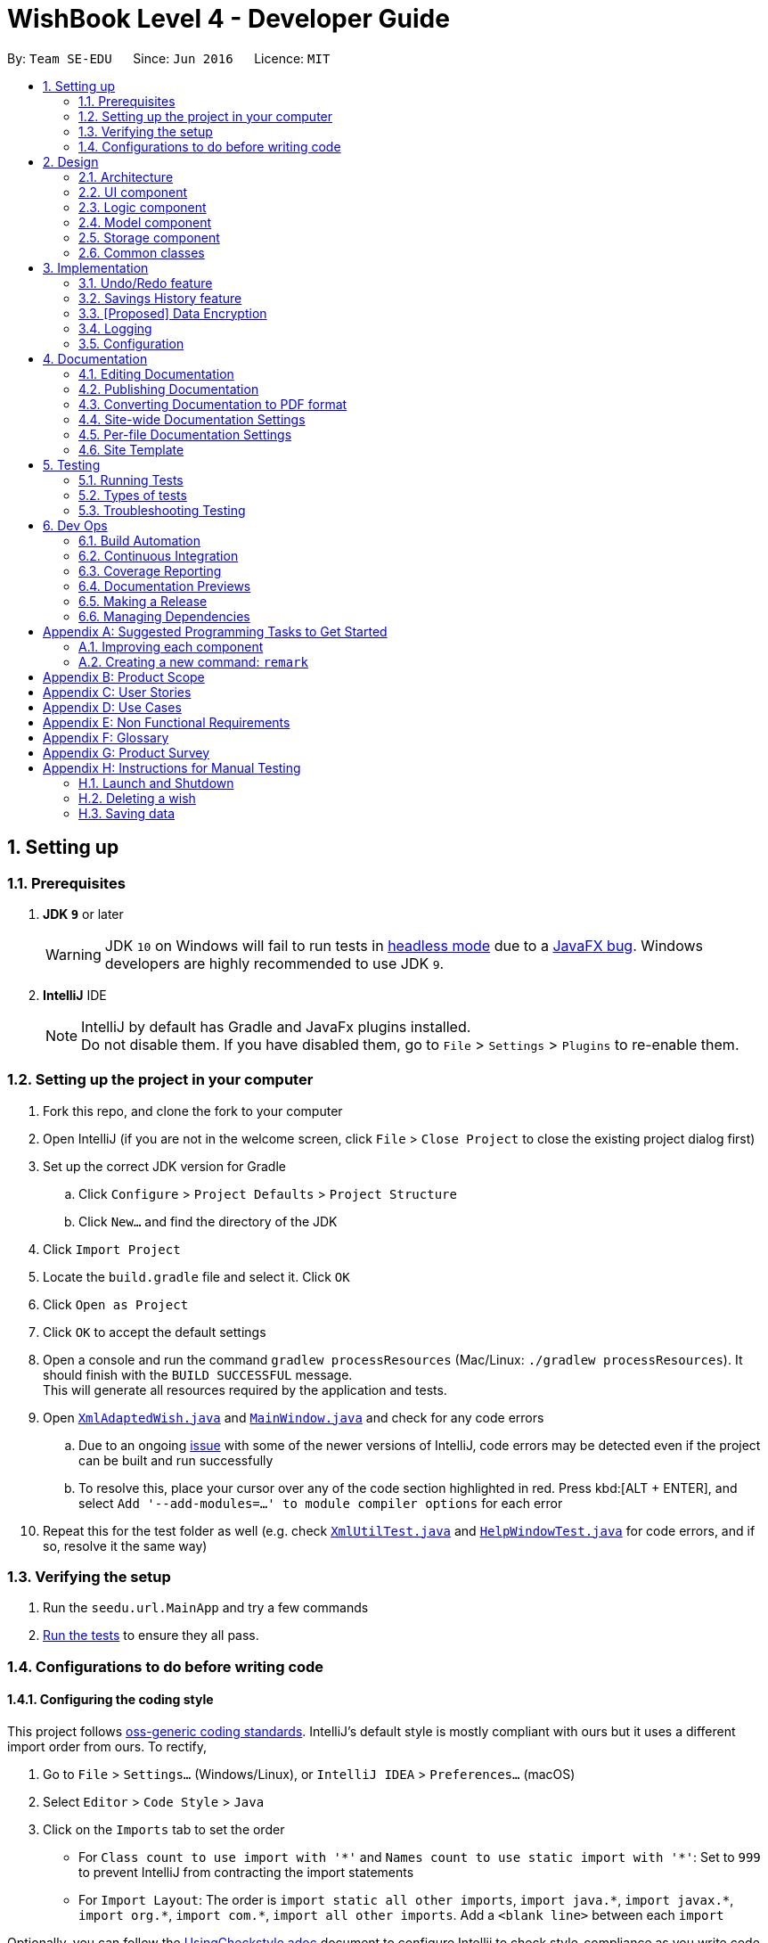 = WishBook Level 4 - Developer Guide
:site-section: DeveloperGuide
:toc:
:toc-title:
:toc-placement: preamble
:sectnums:
:imagesDir: images
:stylesDir: stylesheets
:xrefstyle: full
ifdef::env-github[]
:tip-caption: :bulb:
:note-caption: :information_source:
:warning-caption: :warning:
:experimental:
endif::[]
:repoURL: https://github.com/CS2103-AY1819S1-T16-1/main

By: `Team SE-EDU`      Since: `Jun 2016`      Licence: `MIT`

== Setting up

=== Prerequisites

. *JDK `9`* or later
+
[WARNING]
JDK `10` on Windows will fail to run tests in <<UsingGradle#Running-Tests, headless mode>> due to a https://github.com/javafxports/openjdk-jfx/issues/66[JavaFX bug].
Windows developers are highly recommended to use JDK `9`.

. *IntelliJ* IDE
+
[NOTE]
IntelliJ by default has Gradle and JavaFx plugins installed. +
Do not disable them. If you have disabled them, go to `File` > `Settings` > `Plugins` to re-enable them.


=== Setting up the project in your computer

. Fork this repo, and clone the fork to your computer
. Open IntelliJ (if you are not in the welcome screen, click `File` > `Close Project` to close the existing project dialog first)
. Set up the correct JDK version for Gradle
.. Click `Configure` > `Project Defaults` > `Project Structure`
.. Click `New...` and find the directory of the JDK
. Click `Import Project`
. Locate the `build.gradle` file and select it. Click `OK`
. Click `Open as Project`
. Click `OK` to accept the default settings
. Open a console and run the command `gradlew processResources` (Mac/Linux: `./gradlew processResources`). It should finish with the `BUILD SUCCESSFUL` message. +
This will generate all resources required by the application and tests.
. Open link:{repoURL}/src/main/java/seedu/url/storage/XmlAdaptedWish.java[`XmlAdaptedWish.java`] and link:{repoURL}/src/main/java/seedu/url/ui/MainWindow.java[`MainWindow.java`] and check for any code errors
.. Due to an ongoing https://youtrack.jetbrains.com/issue/IDEA-189060[issue] with some of the newer versions of IntelliJ, code errors may be detected even if the project can be built and run successfully
.. To resolve this, place your cursor over any of the code section highlighted in red. Press kbd:[ALT + ENTER], and select `Add '--add-modules=...' to module compiler options` for each error
. Repeat this for the test folder as well (e.g. check link:{repoURL}/src/test/java/seedu/url/commons/util/XmlUtilTest.java[`XmlUtilTest.java`] and link:{repoURL}/src/test/java/seedu/url/ui/HelpWindowTest.java[`HelpWindowTest.java`] for code errors, and if so, resolve it the same way)

=== Verifying the setup

. Run the `seedu.url.MainApp` and try a few commands
. <<Testing,Run the tests>> to ensure they all pass.

=== Configurations to do before writing code

==== Configuring the coding style

This project follows https://github.com/oss-generic/process/blob/master/docs/CodingStandards.adoc[oss-generic coding standards]. IntelliJ's default style is mostly compliant with ours but it uses a different import order from ours. To rectify,

. Go to `File` > `Settings...` (Windows/Linux), or `IntelliJ IDEA` > `Preferences...` (macOS)
. Select `Editor` > `Code Style` > `Java`
. Click on the `Imports` tab to set the order

* For `Class count to use import with '\*'` and `Names count to use static import with '*'`: Set to `999` to prevent IntelliJ from contracting the import statements
* For `Import Layout`: The order is `import static all other imports`, `import java.\*`, `import javax.*`, `import org.\*`, `import com.*`, `import all other imports`. Add a `<blank line>` between each `import`

Optionally, you can follow the <<UsingCheckstyle#, UsingCheckstyle.adoc>> document to configure Intellij to check style-compliance as you write code.

==== Updating documentation to match your fork

After forking the repo, the documentation will still have the SE-EDU branding and refer to the `CS2103-AY1819S1-T16-1/main` repo.

If you plan to develop this fork as a separate product (i.e. instead of contributing to `CS2103-AY1819S1-T16-1/main`), you should do the following:

. Configure the <<Docs-SiteWideDocSettings, site-wide documentation settings>> in link:{repoURL}/build.gradle[`build.gradle`], such as the `site-name`, to suit your own project.

. Replace the URL in the attribute `repoURL` in link:{repoURL}/docs/DeveloperGuide.adoc[`DeveloperGuide.adoc`] and link:{repoURL}/docs/UserGuide.adoc[`UserGuide.adoc`] with the URL of your fork.

==== Setting up CI

Set up Travis to perform Continuous Integration (CI) for your fork. See <<UsingTravis#, UsingTravis.adoc>> to learn how to set it up.

After setting up Travis, you can optionally set up coverage reporting for your team fork (see <<UsingCoveralls#, UsingCoveralls.adoc>>).

[NOTE]
Coverage reporting could be useful for a team repository that hosts the final version but it is not that useful for your personal fork.

Optionally, you can set up AppVeyor as a second CI (see <<UsingAppVeyor#, UsingAppVeyor.adoc>>).

[NOTE]
Having both Travis and AppVeyor ensures your App works on both Unix-based platforms and Windows-based platforms (Travis is Unix-based and AppVeyor is Windows-based)

==== Getting started with coding

When you are ready to start coding,

1. Get some sense of the overall design by reading <<Design-Architecture>>.
2. Take a look at <<GetStartedProgramming>>.

== Design

[[Design-Architecture]]
=== Architecture

.Architecture Diagram
image::Architecture.png[width="600"]

The *_Architecture Diagram_* given above explains the high-level design of the App. Given below is a quick overview of each component.

[TIP]
The `.pptx` files used to create diagrams in this document can be found in the link:{repoURL}/docs/diagrams/[diagrams] folder. To update a diagram, modify the diagram in the pptx file, select the objects of the diagram, and choose `Save as picture`.

`Main` has only one class called link:{repoURL}/src/main/java/seedu/url/MainApp.java[`MainApp`]. It is responsible for,

* At app launch: Initializes the components in the correct sequence, and connects them up with each other.
* At shut down: Shuts down the components and invokes cleanup method where necessary.

<<Design-Commons,*`Commons`*>> represents a collection of classes used by multiple other components. Two of those classes play important roles at the architecture level.

* `EventsCenter` : This class (written using https://github.com/google/guava/wiki/EventBusExplained[Google's Event Bus library]) is used by components to communicate with other components using events (i.e. a form of _Event Driven_ design)
* `LogsCenter` : Used by many classes to write log messages to the App's log file.

The rest of the App consists of four components.

* <<Design-Ui,*`UI`*>>: The UI of the App.
* <<Design-Logic,*`Logic`*>>: The command executor.
* <<Design-Model,*`Model`*>>: Holds the data of the App in-memory.
* <<Design-Storage,*`Storage`*>>: Reads data from, and writes data to, the hard disk.

Each of the four components

* Defines its _API_ in an `interface` with the same name as the Component.
* Exposes its functionality using a `{Component Name}Manager` class.

For example, the `Logic` component (see the class diagram given below) defines it's API in the `Logic.java` interface and exposes its functionality using the `LogicManager.java` class.

.Class Diagram of the Logic Component
image::LogicClassDiagram.png[width="800"]

[discrete]
==== Events-Driven nature of the design

The _Sequence Diagram_ below shows how the components interact for the scenario where the user issues the command `delete 1`.

.Component interactions for `delete 1` command (part 1)
image::SDforDeletePerson.png[width="800"]

[NOTE]
Note how the `Model` simply raises a `WishBookChangedEvent` when the Wish Book data are changed, instead of asking the `Storage` to save the updates to the hard disk.

The diagram below shows how the `EventsCenter` reacts to that event, which eventually results in the updates being saved to the hard disk and the status bar of the UI being updated to reflect the 'Last Updated' time.

.Component interactions for `delete 1` command (part 2)
image::SDforDeletePersonEventHandling.png[width="800"]

[NOTE]
Note how the event is propagated through the `EventsCenter` to the `Storage` and `UI` without `Model` having to be coupled to either of them. This is an example of how this Event Driven approach helps us reduce direct coupling between components.

The sections below give more details of each component.

[[Design-Ui]]
=== UI component

.Structure of the UI Component
image::UiClassDiagram.png[width="800"]

*API* : link:{repoURL}/src/main/java/seedu/url/ui/Ui.java[`Ui.java`]

The UI consists of a `MainWindow` that is made up of parts e.g.`CommandBox`, `ResultDisplay`, `WishListPanel`, `StatusBarFooter`, `BrowserPanel` etc. All these, including the `MainWindow`, inherit from the abstract `UiPart` class.

The `UI` component uses JavaFx UI framework. The layout of these UI parts are defined in matching `.fxml` files that are in the `src/main/resources/view` folder. For example, the layout of the link:{repoURL}/src/main/java/seedu/url/ui/MainWindow.java[`MainWindow`] is specified in link:{repoURL}/src/main/resources/view/MainWindow.fxml[`MainWindow.fxml`]

The `UI` component,

* Executes user commands using the `Logic` component.
* Binds itself to some data in the `Model` so that the UI can auto-update when data in the `Model` change.
* Responds to events raised from various parts of the App and updates the UI accordingly.

[[Design-Logic]]
=== Logic component

[[fig-LogicClassDiagram]]
.Structure of the Logic Component
image::LogicClassDiagram.png[width="800"]

*API* :
link:{repoURL}/src/main/java/seedu/url/logic/Logic.java[`Logic.java`]

.  `Logic` uses the `WishBookParser` class to parse the user command.
.  This results in a `Command` object which is executed by the `LogicManager`.
.  The command execution can affect the `Model` (e.g. adding a wish) and/or raise events.
.  The result of the command execution is encapsulated as a `CommandResult` object which is passed back to the `Ui`.

Given below is the Sequence Diagram for interactions within the `Logic` component for the `execute("delete 1")` API call.

.Interactions Inside the Logic Component for the `delete 1` Command
image::DeletePersonSdForLogic.png[width="800"]

[[Design-Model]]
=== Model component

.Structure of the Model Component
image::ModelClassDiagram.png[width="800"]

*API* : link:{repoURL}/src/main/java/seedu/url/model/Model.java[`Model.java`]

The `Model`,

* stores a `UserPref` object that represents the user's preferences.
* stores the Wish Book data.
* exposes an unmodifiable `ObservableList<Wish>` that can be 'observed' e.g. the UI can be bound to this list so that the UI automatically updates when the data in the list change.
* does not depend on any of the other three components.

[NOTE]
As a more OOP model, we can store a `Tag` list in `Wish Book`, which `Wish` can reference. This would allow `Wish Book` to only require one `Tag` object per unique `Tag`, instead of each `Wish` needing their own `Tag` object. An example of how such a model may look like is given below. +
 +
image:ModelClassBetterOopDiagram.png[width="800"]

[[Design-Storage]]
=== Storage component

.Structure of the Storage Component
image::StorageClassDiagram.png[width="800"]

*API* : link:{repoURL}/src/main/java/seedu/url/storage/Storage.java[`Storage.java`]

The `Storage` component,

* can save `UserPref` objects in json format and read it back.
* can save the Wish Book data in xml format and read it back.
* can save the Wish Transaction data in xml format and read it back.

[[Design-Commons]]
=== Common classes

Classes used by multiple components are in the `seedu.wishbook.commons` package.

== Implementation

This section describes some noteworthy details on how certain features are implemented.

// tag::undoredo[]
=== Undo/Redo feature
==== Current Implementation

The undo/redo mechanism is facilitated by `VersionedWishBook`.
It extends `WishBook` with an undo/redo history, stored internally as an `wishBookStateList` and `currentStatePointer`.
Additionally, it implements `VersionedModel` and so contains the implementations of the following operations:

* `VersionedWishBook#commit()` -- Saves the current wish book state in its history.
* `VersionedWishBook#undo()` -- Restores the previous wish book state from its history.
* `VersionedWishBook#redo()` -- Restores a previously undone wish book state from its history.

These operations are exposed in the `Model` interface as `Model#commitWishBook()`, `Model#undoWishBook()` and `Model#redoWishBook()` respectively.

Given below is an example usage scenario and how the undo/redo mechanism behaves at each step.

Step 1. The user launches the application for the first time. The `VersionedWishBook` will be initialized with the initial url book state, and the `currentStatePointer` pointing to that single url book state.

image::UndoRedoStartingStateListDiagram.png[width="800"]

Step 2. The user executes `delete 5` command to delete the 5th wish in the url book. The `delete` command calls `Model#commitWishBook()`, causing the modified state of the url book after the `delete 5` command executes to be saved in the `wishBookStateList`, and the `currentStatePointer` is shifted to the newly inserted url book state.

image::UndoRedoNewCommand1StateListDiagram.png[width="800"]

Step 3. The user executes `add n/David ...` to add a new wish. The `add` command also calls `Model#commitWishBook()`, causing another modified wish book state to be saved into the `wishBookStateList`.

image::UndoRedoNewCommand2StateListDiagram.png[width="800"]

[NOTE]
If a command fails its execution, it will not call `Model#commitWishBook()`, so the url book state will not be saved into the `wishBookStateList`.

Step 4. The user now decides that adding the wish was a mistake, and decides to undo that action by executing the `undo` command. The `undo` command will call `Model#undoWishBook()`, which will shift the `currentStatePointer` once to the left, pointing it to the previous url book state, and restores the url book to that state.

image::UndoRedoExecuteUndoStateListDiagram.png[width="800"]

[NOTE]
If the `currentStatePointer` is at index 0, pointing to the initial url book state, then there are no previous url book states to restore. The `undo` command uses `Model#canUndoWishBook()` to check if this is the case. If so, it will return an error to the user rather than attempting to perform the undo.

The following sequence diagram shows how the undo operation works:

image::UndoRedoSequenceDiagram.png[width="800"]

The `redo` command does the opposite -- it calls `Model#redoWishBook()`, which shifts the `currentStatePointer` once to the right, pointing to the previously undone state, and restores the url book to that state.

[NOTE]
If the `currentStatePointer` is at index `wishBookStateList.size() - 1`, pointing to the latest url book state, then there are no undone url book states to restore. The `redo` command uses `Model#canRedoWishBook()` to check if this is the case. If so, it will return an error to the user rather than attempting to perform the redo.

Step 5. The user then decides to execute the command `list`. Commands that do not modify the url book, such as `list`, will usually not call `Model#commitWishBook()`, `Model#undoWishBook()` or `Model#redoWishBook()`. Thus, the `wishBookStateList` remains unchanged.

image::UndoRedoNewCommand3StateListDiagram.png[width="800"]

Step 6. The user executes `clear`, which calls `Model#commitWishBook()`. Since the `currentStatePointer` is not pointing at the end of the `wishBookStateList`, all url book states after the `currentStatePointer` will be purged. We designed it this way because it no longer makes sense to redo the `add n/David ...` command. This is the behavior that most modern desktop applications follow.

image::UndoRedoNewCommand4StateListDiagram.png[width="800"]

The following activity diagram summarizes what happens when a user executes a new command:

image::UndoRedoActivityDiagram.png[width="650"]

==== Design Considerations

===== Aspect: How undo & redo executes

* **Alternative 1 (current choice):** Saves the entire url book.
** Pros: Easy to implement.
** Cons: May have performance issues in terms of memory usage.
* **Alternative 2:** Individual command knows how to undo/redo by itself.
** Pros: Will use less memory (e.g. for `delete`, just save the wish being deleted).
** Cons: We must ensure that the implementation of each individual command are correct.

===== Aspect: Data structure to support the undo/redo commands

* **Alternative 1 (current choice):** Use a list to store the history of url book states.
** Pros: Easy for new Computer Science student undergraduates to understand, who are likely to be the new incoming developers of our project.
** Cons: Logic is duplicated twice. For example, when a new command is executed, we must remember to update both `HistoryManager` and `VersionedWishBook`.
* **Alternative 2:** Use `HistoryManager` for undo/redo
** Pros: We do not need to maintain a separate list, and just reuse what is already in the codebase.
** Cons: Requires dealing with commands that have already been undone: We must remember to skip these commands. Violates Single Responsibility Principle and Separation of Concerns as `HistoryManager` now needs to do two different things.
// end::undoredo[]

// tag::savingshistory[]
=== Savings History feature 
==== Capturing the state of `WishTransaction`

The current state of the savings history of the `WishBook` is captured by `VersionedWishTransaction`. 
`VersionedWishTransaction` extends `WishTransaction` and has an undo/redo history, similar to the implementation of the Undo/Redo feature, and is stored internally as a `wishStateList` and `currentStatePointer`. Additionally, it implements `VersionedModel` and so contains the implementation of the following operations:

* `VersionedWishTransaction#commit()` -- Saves the current wish transaction state in its history.
* `VersionedWishTransaction#undo()` -- Restores the previous wish transaction state from its history.
* `VersionedWishTransaction#redo()` -- Restores a previously undone wish transaction state from its history.

These operations are exposed in the `Model` interface as `Model#commitWishBook()`, `Model#undoWishBook()` and `Model#redoWishBook()` respectively.

==== Capturing the state of each `Wish`

`WishTransaction` keeps track of the state of all wishes in `WishBook` via a `wishMap` which maps the unique ID of a `Wish` to a list of `Wish` states. `WishTransaction` implements `ActionCommandListener` such that any state changing command performed to a `Wish` or the `WishBook` such as `AddCommand()`, `EditCommand()`, `SaveCommand()`, etc will result in the `WishMap` being updated accordingly in `WishTransaction`. 

==== Persistent storage

`VersionedWishTransaction`, `WishTransaction` can be easily converted to and from xml using  `XmlWishTransactions`. `XmlWishTransactions` is saved as an xml file when the user explicitly closes the window, thereby invoking `MainApp#stop()` which saves the current state of `VersionedWishTransaction` in the `wishStateList` to hard disk.

Given below is an example usage scenario and how the savings history mechanism behaves at each step.

Step 1. The user launches the application. The default file path storing the previous state of the `WishTransaction` will be retrieved, unless otherwise specified by the user, and the contents from the xml file will be parsed and converted into a `WishTransaction` object via the `XmlWishTransactions` object. If the file at the specified location is behind the current state of the `WishBook`, content of the `WishTransaction` will be overwritten by the `WishBook`.

[NOTE]
The `wishStateList` starts off with the initial state of the `WishTransaction` as the first item in the list.

Step 2. The user executes `add n/iPhone ...` to add a new wish. The `add` command calls `Model#commitWishBook()`, causing the current state of the modified wish transaction state to be saved into `wishStateList`. As this is a command that changes the state of the `WishBook`, `Model#addWish()` will call `VersionedWishTransaction#addWish()` to add a new wish to the `WishMap`. 

[NOTE]
* If a command fails its execution, it will not call `Model#commitWishBook()`, so the wish transaction state will not be saved into the `wishStateList`.
* If the `WishMap` contains an identical wish (such is identified by `Wish#isSameWish()`), then the call to add this wish will fail. As such, the wish will not be added to the `WishMap` or the `WishBook`.

Step 3. The user now decides that adding the wish was a mistake, and decides to undo that action by executing the `undo` command. The `undo` command will call `Model#undoWishBook()`, which will shift the `currentStatePointer` once to the left, pointing it to the previous wish transaction state, and restores the wish transaction to that state.

[NOTE]
If the `currentStatePointer` is at index 0, pointing to the initial wish transaction state, then there are no previous wish transaction states to restore. The `undo` command uses `Model#canUndoWishBook()` to check if this is the case. If so, it will return an error to the user rather than attempting to perform the undo.

The `redo` command does the opposite -- it calls `Model#redoWishBook()`, which shifts the `currentStatePointer` once to the right, pointing to the previously undone state, and restores the wish transaction to that state.

[NOTE]
If the `currentStatePointer` is at index `wishStateList.size() - 1`, pointing to the latest wish transaction state, then there are no undone wish transaction states to restore. The `redo` command uses `Model#canRedoWishBook()` to check if this is the case. If so, it will return an error to the user rather than attempting to perform the redo.

Step 4. The user then decides to execute the command `list`. Commands that do not modify the state of the `WishBook`, such as `list`, will usually not call `Model#commitWishBook()`, `Model#undoWishBook()` or `Model#redoWishBook()`. Thus, the `wishBookStateList` remains unchanged.

Step 5. The user finally exits the app by clicking on the close button. The most recent state of the `WishTransaction` will be converted into xml format via the the `XmlWishTransactions` object and be saved into the same file path it was first retrieved from.

[NOTE]
If there was some error saving the current state of the `WishTransaction` to the specified file path in hard disk, an exception will be thrown and a warning will be shown to the user. The current state of the `WishTransaction` object will not be saved.
// end::savingshistory[]

// tag::dataencryption[]
=== [Proposed] Data Encryption

_{Explain here how the data encryption feature will be implemented}_

// end::dataencryption[]

=== Logging

We are using `java.util.logging` package for logging. The `LogsCenter` class is used to manage the logging levels and logging destinations.

* The logging level can be controlled using the `logLevel` setting in the configuration file (See <<Implementation-Configuration>>)
* The `Logger` for a class can be obtained using `LogsCenter.getLogger(Class)` which will log messages according to the specified logging level
* Currently log messages are output through: `Console` and to a `.log` file.

*Logging Levels*

* `SEVERE` : Critical problem detected which may possibly cause the termination of the application
* `WARNING` : Can continue, but with caution
* `INFO` : Information showing the noteworthy actions by the App
* `FINE` : Details that is not usually noteworthy but may be useful in debugging e.g. print the actual list instead of just its size

[[Implementation-Configuration]]
=== Configuration

Certain properties of the application can be controlled (e.g App name, logging level) through the configuration file (default: `config.json`).

== Documentation

We use asciidoc for writing documentation.

[NOTE]
We chose asciidoc over Markdown because asciidoc, although a bit more complex than Markdown, provides more flexibility in formatting.

=== Editing Documentation

See <<UsingGradle#rendering-asciidoc-files, UsingGradle.adoc>> to learn how to render `.adoc` files locally to preview the end result of your edits.
Alternatively, you can download the AsciiDoc plugin for IntelliJ, which allows you to preview the changes you have made to your `.adoc` files in real-time.

=== Publishing Documentation

See <<UsingTravis#deploying-github-pages, UsingTravis.adoc>> to learn how to deploy GitHub Pages using Travis.

=== Converting Documentation to PDF format

We use https://www.google.com/chrome/browser/desktop/[Google Chrome] for converting documentation to PDF format, as Chrome's PDF engine preserves hyperlinks used in webpages.

Here are the steps to convert the project documentation files to PDF format.

.  Follow the instructions in <<UsingGradle#rendering-asciidoc-files, UsingGradle.adoc>> to convert the AsciiDoc files in the `docs/` directory to HTML format.
.  Go to your generated HTML files in the `build/docs` folder, right click on them and select `Open with` -> `Google Chrome`.
.  Within Chrome, click on the `Print` option in Chrome's menu.
.  Set the destination to `Save as PDF`, then click `Save` to save a copy of the file in PDF format. For best results, use the settings indicated in the screenshot below.

.Saving documentation as PDF files in Chrome
image::chrome_save_as_pdf.png[width="300"]

[[Docs-SiteWideDocSettings]]
=== Site-wide Documentation Settings

The link:{repoURL}/build.gradle[`build.gradle`] file specifies some project-specific https://asciidoctor.org/docs/user-manual/#attributes[asciidoc attributes] which affects how all documentation files within this project are rendered.

[TIP]
Attributes left unset in the `build.gradle` file will use their *default value*, if any.

[cols="1,2a,1", options="header"]
.List of site-wide attributes
|===
|Attribute name |Description |Default value

|`site-name`
|The name of the website.
If set, the name will be displayed near the top of the page.
|_not set_

|`site-githuburl`
|URL to the site's repository on https://github.com[GitHub].
Setting this will add a "View on GitHub" link in the navigation bar.
|_not set_

|`site-seedu`
|Define this attribute if the project is an official SE-EDU project.
This will render the SE-EDU navigation bar at the top of the page, and add some SE-EDU-specific navigation items.
|_not set_

|===

[[Docs-PerFileDocSettings]]
=== Per-file Documentation Settings

Each `.adoc` file may also specify some file-specific https://asciidoctor.org/docs/user-manual/#attributes[asciidoc attributes] which affects how the file is rendered.

Asciidoctor's https://asciidoctor.org/docs/user-manual/#builtin-attributes[built-in attributes] may be specified and used as well.

[TIP]
Attributes left unset in `.adoc` files will use their *default value*, if any.

[cols="1,2a,1", options="header"]
.List of per-file attributes, excluding Asciidoctor's built-in attributes
|===
|Attribute name |Description |Default value

|`site-section`
|Site section that the document belongs to.
This will cause the associated item in the navigation bar to be highlighted.
One of: `UserGuide`, `DeveloperGuide`, ``LearningOutcomes``{asterisk}, `AboutUs`, `ContactUs`

_{asterisk} Official SE-EDU projects only_
|_not set_

|`no-site-header`
|Set this attribute to remove the site navigation bar.
|_not set_

|===

=== Site Template

The files in link:{repoURL}/docs/stylesheets[`docs/stylesheets`] are the https://developer.mozilla.org/en-US/docs/Web/CSS[CSS stylesheets] of the site.
You can modify them to change some properties of the site's design.

The files in link:{repoURL}/docs/templates[`docs/templates`] controls the rendering of `.adoc` files into HTML5.
These template files are written in a mixture of https://www.ruby-lang.org[Ruby] and http://slim-lang.com[Slim].

[WARNING]
====
Modifying the template files in link:{repoURL}/docs/templates[`docs/templates`] requires some knowledge and experience with Ruby and Asciidoctor's API.
You should only modify them if you need greater control over the site's layout than what stylesheets can provide.
The SE-EDU team does not provide support for modified template files.
====

[[Testing]]
== Testing

=== Running Tests

There are three ways to run tests.

[TIP]
The most reliable way to run tests is the 3rd one. The first two methods might fail some GUI tests due to platform/resolution-specific idiosyncrasies.

*Method 1: Using IntelliJ JUnit test runner*

* To run all tests, right-click on the `src/test/java` folder and choose `Run 'All Tests'`
* To run a subset of tests, you can right-click on a test package, test class, or a test and choose `Run 'ABC'`

*Method 2: Using Gradle*

* Open a console and run the command `gradlew clean allTests` (Mac/Linux: `./gradlew clean allTests`)

[NOTE]
See <<UsingGradle#, UsingGradle.adoc>> for more info on how to run tests using Gradle.

*Method 3: Using Gradle (headless)*

Thanks to the https://github.com/TestFX/TestFX[TestFX] library we use, our GUI tests can be run in the _headless_ mode. In the headless mode, GUI tests do not show up on the screen. That means the developer can do other things on the Computer while the tests are running.

To run tests in headless mode, open a console and run the command `gradlew clean headless allTests` (Mac/Linux: `./gradlew clean headless allTests`)

=== Types of tests

We have two types of tests:

.  *GUI Tests* - These are tests involving the GUI. They include,
.. _System Tests_ that test the entire App by simulating user actions on the GUI. These are in the `systemtests` package.
.. _Unit tests_ that test the individual components. These are in `seedu.url.ui` package.
.  *Non-GUI Tests* - These are tests not involving the GUI. They include,
..  _Unit tests_ targeting the lowest level methods/classes. +
e.g. `seedu.url.commons.StringUtilTest`
..  _Integration tests_ that are checking the integration of multiple code units (those code units are assumed to be working). +
e.g. `seedu.url.storage.StorageManagerTest`
..  Hybrids of unit and integration tests. These test are checking multiple code units as well as how the are connected together. +
e.g. `seedu.url.logic.LogicManagerTest`


=== Troubleshooting Testing
**Problem: `HelpWindowTest` fails with a `NullPointerException`.**

* Reason: One of its dependencies, `HelpWindow.html` in `src/main/resources/docs` is missing.
* Solution: Execute Gradle task `processResources`.

== Dev Ops

=== Build Automation

See <<UsingGradle#, UsingGradle.adoc>> to learn how to use Gradle for build automation.

=== Continuous Integration

We use https://travis-ci.org/[Travis CI] and https://www.appveyor.com/[AppVeyor] to perform _Continuous Integration_ on our projects. See <<UsingTravis#, UsingTravis.adoc>> and <<UsingAppVeyor#, UsingAppVeyor.adoc>> for more details.

=== Coverage Reporting

We use https://coveralls.io/[Coveralls] to track the code coverage of our projects. See <<UsingCoveralls#, UsingCoveralls.adoc>> for more details.

=== Documentation Previews
When a pull request has changes to asciidoc files, you can use https://www.netlify.com/[Netlify] to see a preview of how the HTML version of those asciidoc files will look like when the pull request is merged. See <<UsingNetlify#, UsingNetlify.adoc>> for more details.

=== Making a Release

Here are the steps to create a new release.

.  Update the version number in link:{repoURL}/src/main/java/seedu/url/MainApp.java[`MainApp.java`].
.  Generate a JAR file <<UsingGradle#creating-the-jar-file, using Gradle>>.
.  Tag the repo with the version number. e.g. `v0.1`
.  https://help.github.com/articles/creating-releases/[Create a new release using GitHub] and upload the JAR file you created.

=== Managing Dependencies

A project often depends on third-party libraries. For example, Wish Book depends on the http://wiki.fasterxml.com/JacksonHome[Jackson library] for XML parsing. Managing these _dependencies_ can be automated using Gradle. For example, Gradle can download the dependencies automatically, which is better than these alternatives. +
a. Include those libraries in the repo (this bloats the repo size) +
b. Require developers to download those libraries manually (this creates extra work for developers)

[[GetStartedProgramming]]
[appendix]
== Suggested Programming Tasks to Get Started

Suggested path for new programmers:

1. First, add small local-impact (i.e. the impact of the change does not go beyond the component) enhancements to one component at a time. Some suggestions are given in <<GetStartedProgramming-EachComponent>>.

2. Next, add a feature that touches multiple components to learn how to implement an end-to-end feature across all components. <<GetStartedProgramming-RemarkCommand>> explains how to go about adding such a feature.

[[GetStartedProgramming-EachComponent]]
=== Improving each component

Each individual exercise in this section is component-based (i.e. you would not need to modify the other components to get it to work).

[discrete]
==== `Logic` component

*Scenario:* You are in charge of `logic`. During dog-fooding, your team realize that it is troublesome for the user to type the whole command in order to execute a command. Your team devise some strategies to help cut down the amount of typing necessary, and one of the suggestions was to implement aliases for the command words. Your job is to implement such aliases.

[TIP]
Do take a look at <<Design-Logic>> before attempting to modify the `Logic` component.

. Add a shorthand equivalent alias for each of the individual commands. For example, besides typing `clear`, the user can also type `c` to remove all wishes in the list.
+
****
* Hints
** Just like we store each individual command word constant `COMMAND_WORD` inside `*Command.java` (e.g.  link:{repoURL}/src/main/java/seedu/url/logic/commands/FindCommand.java[`FindCommand#COMMAND_WORD`], link:{repoURL}/src/main/java/seedu/url/logic/commands/DeleteCommand.java[`DeleteCommand#COMMAND_WORD`]), you need a new constant for aliases as well (e.g. `FindCommand#COMMAND_ALIAS`).
** link:{repoURL}/src/main/java/seedu/url/logic/parser/WishBookParser.java[`WishBookParser`] is responsible for analyzing command words.
* Solution
** Modify the switch statement in link:{repoURL}/src/main/java/seedu/url/logic/parser/WishBookParser.java[`WishBookParser#parseCommand(String)`] such that both the proper command word and alias can be used to execute the same intended command.
** Add new tests for each of the aliases that you have added.
** Update the user guide to document the new aliases.
** See this https://github.com/se-edu/addressbook-level4/pull/785[PR] for the full solution.
****

[discrete]
==== `Model` component

*Scenario:* You are in charge of `model`. One day, the `logic`-in-charge approaches you for help. He wants to implement a command such that the user is able to remove a particular tag from everyone in the url book, but the model API does not support such a functionality at the moment. Your job is to implement an API method, so that your teammate can use your API to implement his command.

[TIP]
Do take a look at <<Design-Model>> before attempting to modify the `Model` component.

. Add a `removeTag(Tag)` method. The specified tag will be removed from everyone in the url book.
+
****
* Hints
** The link:{repoURL}/src/main/java/seedu/url/model/Model.java[`Model`] and the link:{repoURL}/src/main/java/seedu/url/model/WishBook.java[`WishBook`] API need to be updated.
** Think about how you can use SLAP to design the method. Where should we place the main logic of deleting tags?
**  Find out which of the existing API methods in  link:{repoURL}/src/main/java/seedu/url/model/WishBook.java[`WishBook`] and link:{repoURL}/src/main/java/seedu/url/model/wish/Wish.java[`Wish`] classes can be used to implement the tag removal logic. link:{repoURL}/src/main/java/seedu/url/model/WishBook.java[`WishBook`] allows you to update a wish, and link:{repoURL}/src/main/java/seedu/url/model/wish/Wish.java[`Wish`] allows you to update the tags.
* Solution
** Implement a `removeTag(Tag)` method in link:{repoURL}/src/main/java/seedu/url/model/WishBook.java[`WishBook`]. Loop through each wish, and remove the `tag` from each wish.
** Add a new API method `deleteTag(Tag)` in link:{repoURL}/src/main/java/seedu/url/model/ModelManager.java[`ModelManager`]. Your link:{repoURL}/src/main/java/seedu/url/model/ModelManager.java[`ModelManager`] should call `WishBook#removeTag(Tag)`.
** Add new tests for each of the new public methods that you have added.
** See this https://github.com/se-edu/addressbook-level4/pull/790[PR] for the full solution.
****

[discrete]
==== `Ui` component

*Scenario:* You are in charge of `ui`. During a beta testing session, your team is observing how the users use your url book application. You realize that one of the users occasionally tries to delete non-existent tags from a wish, because the tags all look the same visually, and the user got confused. Another user made a typing mistake in his command, but did not realize he had done so because the error message wasn't prominent enough. A third user keeps scrolling down the list, because he keeps forgetting the index of the last wish in the list. Your job is to implement improvements to the UI to solve all these problems.

[TIP]
Do take a look at <<Design-Ui>> before attempting to modify the `UI` component.

. Use different colors for different tags inside wish cards. For example, `friends` tags can be all in brown, and `colleagues` tags can be all in yellow.
+
**Before**
+
image::getting-started-ui-tag-before.png[width="300"]
+
**After**
+
image::getting-started-ui-tag-after.png[width="300"]
+
****
* Hints
** The tag labels are created inside link:{repoURL}/src/main/java/seedu/url/ui/WishCard.java[the `WishCard` constructor] (`new Label(tag.tagName)`). https://docs.oracle.com/javase/8/javafx/api/javafx/scene/control/Label.html[JavaFX's `Label` class] allows you to modify the style of each Label, such as changing its color.
** Use the .css attribute `-fx-background-color` to add a color.
** You may wish to modify link:{repoURL}/src/main/resources/view/DarkTheme.css[`DarkTheme.css`] to include some pre-defined colors using css, especially if you have experience with web-based css.
* Solution
** You can modify the existing test methods for `WishCard` 's to include testing the tag's color as well.
** See this https://github.com/se-edu/addressbook-level4/pull/798[PR] for the full solution.
*** The PR uses the hash code of the tag names to generate a color. This is deliberately designed to ensure consistent colors each time the application runs. You may wish to expand on this design to include additional features, such as allowing users to set their own tag colors, and directly saving the colors to storage, so that tags retain their colors even if the hash code algorithm changes.
****

. Modify link:{repoURL}/src/main/java/seedu/url/commons/events/ui/NewResultAvailableEvent.java[`NewResultAvailableEvent`] such that link:{repoURL}/src/main/java/seedu/url/ui/ResultDisplay.java[`ResultDisplay`] can show a different style on error (currently it shows the same regardless of errors).
+
**Before**
+
image::getting-started-ui-result-before.png[width="200"]
+
**After**
+
image::getting-started-ui-result-after.png[width="200"]
+
****
* Hints
** link:{repoURL}/src/main/java/seedu/url/commons/events/ui/NewResultAvailableEvent.java[`NewResultAvailableEvent`] is raised by link:{repoURL}/src/main/java/seedu/url/ui/CommandBox.java[`CommandBox`] which also knows whether the result is a success or failure, and is caught by link:{repoURL}/src/main/java/seedu/url/ui/ResultDisplay.java[`ResultDisplay`] which is where we want to change the style to.
** Refer to link:{repoURL}/src/main/java/seedu/url/ui/CommandBox.java[`CommandBox`] for an example on how to display an error.
* Solution
** Modify link:{repoURL}/src/main/java/seedu/url/commons/events/ui/NewResultAvailableEvent.java[`NewResultAvailableEvent`] 's constructor so that users of the event can indicate whether an error has occurred.
** Modify link:{repoURL}/src/main/java/seedu/url/ui/ResultDisplay.java[`ResultDisplay#handleNewResultAvailableEvent(NewResultAvailableEvent)`] to react to this event appropriately.
** You can write two different kinds of tests to ensure that the functionality works:
*** The unit tests for `ResultDisplay` can be modified to include verification of the color.
*** The system tests link:{repoURL}/src/test/java/systemtests/WishBookSystemTest.java[`WishBookSystemTest#assertCommandBoxShowsDefaultStyle() and WishBookSystemTest#assertCommandBoxShowsErrorStyle()`] to include verification for `ResultDisplay` as well.
** See this https://github.com/se-edu/addressbook-level4/pull/799[PR] for the full solution.
*** Do read the commits one at a time if you feel overwhelmed.
****

. Modify the link:{repoURL}/src/main/java/seedu/url/ui/StatusBarFooter.java[`StatusBarFooter`] to show the total number of wishes in the url book.
+
**Before**
+
image::getting-started-ui-status-before.png[width="500"]
+
**After**
+
image::getting-started-ui-status-after.png[width="500"]
+
****
* Hints
** link:{repoURL}/src/main/resources/view/StatusBarFooter.fxml[`StatusBarFooter.fxml`] will need a new `StatusBar`. Be sure to set the `GridPane.columnIndex` properly for each `StatusBar` to avoid misalignment!
** link:{repoURL}/src/main/java/seedu/url/ui/StatusBarFooter.java[`StatusBarFooter`] needs to initialize the status bar on application start, and to update it accordingly whenever the url book is updated.
* Solution
** Modify the constructor of link:{repoURL}/src/main/java/seedu/url/ui/StatusBarFooter.java[`StatusBarFooter`] to take in the number of wishes when the application just started.
** Use link:{repoURL}/src/main/java/seedu/url/ui/StatusBarFooter.java[`StatusBarFooter#handleWishBookChangedEvent(WishBookChangedEvent)`] to update the number of wishes whenever there are new changes to the wishbook.
** For tests, modify link:{repoURL}/src/test/java/guitests/guihandles/StatusBarFooterHandle.java[`StatusBarFooterHandle`] by adding a state-saving functionality for the total number of people status, just like what we did for save location and sync status.
** For system tests, modify link:{repoURL}/src/test/java/systemtests/WishBookSystemTest.java[`WishBookSystemTest`] to also verify the new total number of wishes status bar.
** See this https://github.com/se-edu/addressbook-level4/pull/803[PR] for the full solution.
****

[discrete]
==== `Storage` component

*Scenario:* You are in charge of `storage`. For your next project milestone, your team plans to implement a new feature of saving the url book to the cloud. However, the current implementation of the application constantly saves the url book after the execution of each command, which is not ideal if the user is working on limited internet connection. Your team decided that the application should instead save the changes to a temporary local backup file first, and only upload to the cloud after the user closes the application. Your job is to implement a backup API for the url book storage.

[TIP]
Do take a look at <<Design-Storage>> before attempting to modify the `Storage` component.

. Add a new method `backupWishBook(ReadOnlyWishBook)`, so that the url book can be saved in a fixed temporary location.
+
****
* Hint
** Add the API method in link:{repoURL}/src/main/java/seedu/url/storage/WishBookStorage.java[`WishBookStorage`] interface.
** Implement the logic in link:{repoURL}/src/main/java/seedu/url/storage/StorageManager.java[`StorageManager`] and link:{repoURL}/src/main/java/seedu/url/storage/XmlWishBookStorage.java[`XmlWishBookStorage`] class.
* Solution
** See this https://github.com/se-edu/addressbook-level4/pull/594[PR] for the full solution.
****

[[GetStartedProgramming-RemarkCommand]]
=== Creating a new command: `remark`

By creating this command, you will get a chance to learn how to implement a feature end-to-end, touching all major components of the app.

*Scenario:* You are a software maintainer for `wishbook`, as the former developer team has moved on to new projects. The current users of your application have a list of new feature requests that they hope the software will eventually have. The most popular request is to allow adding additional comments/notes about a particular contact, by providing a flexible `remark` field for each contact, rather than relying on tags alone. After designing the specification for the `remark` command, you are convinced that this feature is worth implementing. Your job is to implement the `remark` command.

==== Description
Edits the remark for a wish specified in the `INDEX`. +
Format: `remark INDEX r/[REMARK]`

Examples:

* `remark 1 r/Buying this for dad.` +
Edits the remark for the first wish to `Buying this for dad.`
* `remark 1 r/` +
Removes the remark for the first wish.

==== Step-by-step Instructions

===== [Step 1] Logic: Teach the app to accept 'remark' which does nothing
Let's start by teaching the application how to parse a `remark` command. We will add the logic of `remark` later.

**Main:**

. Add a `RemarkCommand` that extends link:{repoURL}/src/main/java/seedu/url/logic/commands/Command.java[`Command`]. Upon execution, it should just throw an `Exception`.
. Modify link:{repoURL}/src/main/java/seedu/url/logic/parser/WishBookParser.java[`WishBookParser`] to accept a `RemarkCommand`.

**Tests:**

. Add `RemarkCommandTest` that tests that `execute()` throws an Exception.
. Add new test method to link:{repoURL}/src/test/java/seedu/url/logic/parser/WishBookParserTest.java[`WishBookParserTest`], which tests that typing "remark" returns an instance of `RemarkCommand`.

===== [Step 2] Logic: Teach the app to accept 'remark' arguments
Let's teach the application to parse arguments that our `remark` command will accept. E.g. `1 r/Buying this for dad.`

**Main:**

. Modify `RemarkCommand` to take in an `Index` and `String` and print those two parameters as the error message.
. Add `RemarkCommandParser` that knows how to parse two arguments, one index and one with prefix 'r/'.
. Modify link:{repoURL}/src/main/java/seedu/url/logic/parser/WishBookParser.java[`WishBookParser`] to use the newly implemented `RemarkCommandParser`.

**Tests:**

. Modify `RemarkCommandTest` to test the `RemarkCommand#equals()` method.
. Add `RemarkCommandParserTest` that tests different boundary values
for `RemarkCommandParser`.
. Modify link:{repoURL}/src/test/java/seedu/url/logic/parser/WishBookParserTest.java[`WishBookParserTest`] to test that the correct command is generated according to the user input.

===== [Step 3] Ui: Add a placeholder for remark in `WishCard`
Let's add a placeholder on all our link:{repoURL}/src/main/java/seedu/url/ui/WishCard.java[`WishCard`] s to display a remark for each wish later.

**Main:**

. Add a `Label` with any random text inside link:{repoURL}/src/main/resources/view/WishListCard.fxml[`WishListCard.fxml`].
. Add FXML annotation in link:{repoURL}/src/main/java/seedu/url/ui/WishCard.java[`WishCard`] to tie the variable to the actual label.

**Tests:**

. Modify link:{repoURL}/src/test/java/guitests/guihandles/WishCardHandle.java[`WishCardHandle`] so that future tests can read the contents of the remark label.

===== [Step 4] Model: Add `Remark` class
We have to properly encapsulate the remark in our link:{repoURL}/src/main/java/seedu/url/model/wish/Wish.java[`Wish`] class. Instead of just using a `String`, let's follow the conventional class structure that the codebase already uses by adding a `Remark` class.

**Main:**

. Add `Remark` to model component (you can copy from link:{repoURL}/src/main/java/seedu/url/model/wish/Wish.java[`Wish`], remove the regex and change the names accordingly).
. Modify `RemarkCommand` to now take in a `Remark` instead of a `String`.

**Tests:**

. Add test for `Remark`, to test the `Remark#equals()` method.

===== [Step 5] Model: Modify `Wish` to support a `Remark` field
Now we have the `Remark` class, we need to actually use it inside link:{repoURL}/src/main/java/seedu/url/model/wish/Wish.java[`Wish`].

**Main:**

. Add `getRemark()` in link:{repoURL}/src/main/java/seedu/url/model/wish/Wish.java[`Wish`].
. You may assume that the user will not be able to use the `add` and `edit` commands to modify the remarks field (i.e. the wish will be created without a remark).
. Modify link:{repoURL}/src/main/java/seedu/url/model/util/SampleDataUtil.java/[`SampleDataUtil`] to add remarks for the sample data (delete your `wishBook.xml` so that the application will load the sample data when you launch it.)

===== [Step 6] Storage: Add `Remark` field to `XmlAdaptedWish` class
We now have `Remark` s for `Wish` s, but they will be gone when we exit the application. Let's modify link:{repoURL}/src/main/java/seedu/url/storage/XmlAdaptedWish.java[`XmlAdaptedWish`] to include a `Remark` field so that it will be saved.

**Main:**

. Add a new Xml field for `Remark`.

**Tests:**

. Fix `invalidAndValidWishWishBook.xml`, `typicalWishesWishBook.xml`, `validWishBook.xml` etc., such that the XML tests will not fail due to a missing `<remark>` element.

===== [Step 6b] Test: Add withRemark() for `WishBuilder`
Since `Wish` can now have a `Remark`, we should add a helper method to link:{repoURL}/src/test/java/seedu/url/testutil/WishBuilder.java[`WishBuilder`], so that users are able to create remarks when building a link:{repoURL}/src/main/java/seedu/url/model/wish/Wish.java[`Wish`].

**Tests:**

. Add a new method `withRemark()` for link:{repoURL}/src/test/java/seedu/url/testutil/WishBuilder.java[`WishBuilder`]. This method will create a new `Remark` for the wish that it is currently building.
. Try and use the method on any sample `Wish` in link:{repoURL}/src/test/java/seedu/url/testutil/TypicalWishes.java[`TypicalWishes`].

===== [Step 7] Ui: Connect `Remark` field to `WishCard`
Our remark label in link:{repoURL}/src/main/java/seedu/url/ui/WishCard.java[`WishCard`] is still a placeholder. Let's bring it to life by binding it with the actual `remark` field.

**Main:**

. Modify link:{repoURL}/src/main/java/seedu/url/ui/WishCard.java[`WishCard`]'s constructor to bind the `Remark` field to the `Wish` 's remark.

**Tests:**

. Modify link:{repoURL}/src/test/java/seedu/url/ui/testutil/GuiTestAssert.java[`GuiTestAssert#assertCardDisplaysWish(...)`] so that it will compare the now-functioning remark label.

===== [Step 8] Logic: Implement `RemarkCommand#execute()` logic
We now have everything set up... but we still can't modify the remarks. Let's finish it up by adding in actual logic for our `remark` command.

**Main:**

. Replace the logic in `RemarkCommand#execute()` (that currently just throws an `Exception`), with the actual logic to modify the remarks of a wish.

**Tests:**

. Update `RemarkCommandTest` to test that the `execute()` logic works.

==== Full Solution

See this https://github.com/se-edu/addressbook-level4/pull/599[PR] for the step-by-step solution.

[appendix]
== Product Scope

*Target user profile*:

* has a need to manage savings for a significant number of items to buy
* prefer desktop apps over other types
* can type fast
* prefers typing over mouse input
* is reasonably comfortable using CLI apps

*Value proposition*: manage savings faster than a typical mouse/GUI driven app

[appendix]
== User Stories

Priorities: High (must have) - `* * \*`, Medium (nice to have) - `* \*`, Low (unlikely to have) - `*`

[width="59%",cols="22%,<23%,<25%,<30%",options="header",]
|=======================================================================
|Priority |As a ... |I want to ... |So that I can...
|`* * *` |new user |see usage instructions |refer to instructions when I forget how to use the App

|`* * *` |user |add a new wish |keep track of the things I want to purchase

|`* * *` |user |add savings to selected wishes | make faster progress towards certain wishes

|`* * *` |user |delete a wish |remove items that I no longer need

|`* * *` |user |find a wish by name |locate details of a wish without having to go through the entire list

|`* * *` |user |view all fulfilled wishes | so I can keep track of items I have bought

|`* * *` |user |view all past savings for my wishes | have a better idea of my saving habits in general

|`* * *` |user |view all my wishes | monitor the progress I have made in all my wishes

|`* * *` |user |undo past commands | reverse wrong commands

|`* *` |user |distribute a saving to a few wishes | make equal progress to a few of my wishes

|`* *` |user |rank my wishes | prioritise certain wishes over others so that money can be allocated accordingly

|`* *` |user |transfer money from one wish to another | progress towards other wishes faster

|`* *` |user |withdraw from savings | spend the money if need be

|`* *` |user |reorder the priority of a wish | fulfil the specified wish faster

|`* *` |user |save money without a wish | allocate my savings to a wish later

|`*` |user |receive email reminders about wishes that are due |be more mindful of my savings to fulfil wishes

|`*` |user |view all past savings for a particular wish |have a better idea of my saving habits for a wish
|=======================================================================

_{More to be added}_

[appendix]
== Use Cases

(For all use cases below, the *System* is the `WishBook` and the *Actor* is the `user`, unless specified otherwise)

[discrete]
=== Use case: Add wish

*MSS*

1.  *Actor* enters a wish with Name, Date, Price, Index (Optional).
2.  *System* adds wish to the wish list.
+
Use case ends.

*Extensions*

[none]
* 2a. *Actor* fails to specify Name/Price.
+
[none]
** 2a1. *System* shows Add command usage.
+
Use case ends.

* 2b. *Actor* enters incorrectly formatted arguments.
+
[none]
** 2b1. *System* shows Add command usage.
** 2b2. *Actor* is prompted to enter a valid argument.
+
Use case ends.

[discrete]
=== Use case: Delete wish

*MSS*

1.  *Actor* requests to list wishes.
2.  *System* shows a list of wishes.
3.  *Actor* requests to delete a specific wish in the list.
4.  *System* deletes the wish.
+
Use case ends.

*Extensions*

[none]
* 2a. The list is empty.
+
Use case ends.

* 3a. The given index is invalid.
+
[none]
** 3a1. *System* shows an error message.
+
Use case resumes at step 2.
** 3b1. Wish requested to be deleted has a non-zero savings amount.
** 3b2. *System* displays warning to user that wish to be deleted has a non-zero savings amount.
+
Use case resumes at step 2.

[discrete]
=== Use case: Edit wish

*MSS*

1.  *Actor* requests to edit wish.
2.  *System* updates wish and shows updated wish to *Actor*.
+
Use case ends.

*Extensions*

[none]
* 1a. *System* has no recorded wishes.
+
[none]
** 1a1. *Actor* is prompted to add a wish.
+
Use case ends.

* 1b. *Actor* enters invalid arguments
+
[none]
** 1b1. *System* shows Edit command usage.
** 1b2. *Actor* is prompted to enter a valid argument.
+
Use case ends.

[discrete]
=== Use case: Find wishes

*MSS*

1.  *Actor* specifies the search predicate.
2.  *System* shows all wishes matching the given search predicate.
+
Use case ends.

*Extensions*

[none]
* 1a. *System* has no recorded wishes.
+
[none]
** 1a1. *Actor* is prompted to add a wish.
+
Use case ends.

* 1b. *Actor* enters invalid arguments
+
[none]
** 1b1. *System* shows Find command usage.
** 1b2. *Actor* is prompted to enter a valid argument.
+
Use case ends.

* 1c. *System* unable to find any matching wishes.
+
[none]
** 1c1. *System* shows dialog notifying *Actor* that no relevant results can be found.
+
Use case ends.

[discrete]
=== Use case: Rank wishes

*MSS*

1.  *Actor* species the wish field to rank the wishes by.
2.  *System* ranks the wishes in specified order and displays the new order.
+
Use case ends.

*Extensions*

[none]
* 1a. *Actor* enters invalid wish field.
+
[none]
** 1a1. *System* shows Rank command usage.
+
Use case ends.

* 2a. There are no wishes in the wish list.
+
Use case ends.

[discrete]
=== Use case: Save money for a wish

*MSS*

1.  *Actor* enters [underline]#X# amount of money to be saved.
2.  *System* transfers [underline]#X# from the bank to the wish that has the earliest due date.
+
Use case ends.

*Extensions*

[none]
* 1a. *Actor* specifies a wish to allocate the money to.
+
[none]
** 1a1. *System* adds [underline]#X# to the specified wish.
+
Use case ends.

* 1b. *System* has no recorded wishes.
+
[none]
** 1b1. *Actor* is prompted to add a wish.
+
Use case ends.

* 1c. *Actor* enters an invalid value of money to be saved.
+
[none]
** 1c1. *Actor* is prompted to enter a valid value.
+
Use case ends.

[discrete]
=== Use case: Reorder wishes

*MSS*

1.  *Actor* specifies indices of wishes to swap.
2.  *System* swaps wishes belonging to the specified indices.
+
Use case ends.

*Extensions*

[none]
* 1a. *Actor* enters invalid indexes.
+
[none]
** 1a1. *System* shows Reorder command usage.
+
Use case ends.

* 1b. *System* has less than 2 wishes.
+
[none]
** 1b1. *System* shows Reorder command usage.
+
Use case ends.

[discrete]
=== Use case: View all wishes

*MSS*

1.  *Actor* requests to view all wishes.
2.  *System* shows all wishes.
+
Use case ends.

*Extensions*

[none]
* 1a. *System* has no recorded wishes.
+
[none]
** 1a1. User is prompted to add a wish.
+
Use case ends.

* 1b. *System* has no recorded wishes.
+
[none]
** 1b1. *System* shows dialog notifying *Actor* that there are no such wishes.
+
Use case ends.

[discrete]
=== Use case: View uncompleted wishes

*MSS*

1.  *Actor* requests to view uncompleted wishes.
2.  *System* shows all uncompleted wishes.
+
Use case ends.

*Extensions*

[none]
* 1a. *System* has no recorded uncompleted wishes.
+
[none]
** 1a1. User is prompted to add a wish.
+
Use case ends.

* 1b. *System* has no recorded uncompleted wishes.
+
[none]
** 1b1. *System* shows dialog notifying *Actor* that there are no such wishes.
+
Use case ends.

[discrete]
=== Use case: View completed wish list

*MSS*

1.  *Actor* requests to list completed wishes.
2.  *System* shows a list of completed wishes.
+
Use case ends.

*Extensions*

[none]
* 2a. List is empty.
+
Use case ends.

[discrete]
=== Use case: View savings history
*MSS*

1. *Actor* requests to view savings history.
2. *System* shows a list of all wishes along with their saved amount.
+
Use case ends.

*Extensions*

[none]
* 1a. *System* has no recorded wishes.
+
[none]
** 1a1. User is prompted to add a wish.
+
Use case ends.

_{More to be added}_

[appendix]
== Non Functional Requirements

.  Should work on any <<mainstream-os,mainstream OS>> as long as it has Java `9` or higher installed.
.  Should be able to hold up to 1000 wishes without user experiencing a drop in application performance.
.  A user with above average typing speed for regular English text (i.e. not code, not system admin commands) should be able to accomplish most of the tasks faster using commands than using the mouse.
. User data can be transferred across different machines (of different platforms).
. The software should not use a DBMS (Database Management System) to store data.
. User data is stored locally.
. User data is human readable and can be edited.
. Friendly towards color-blind users.
. Command Line Interface (CLI) is the primary mode of input. GUI is used mainly for visual feedback rather than to collect input. Usage of mouse should be minimized.
. The software should follow the Object-Oriented Paradigm.
. The software should work without requiring an installer.

_{More to be added}_

[appendix]
== Glossary

[[mainstream-os]] Mainstream OS::
Windows, Linux, Unix, OS-X.

[[index]] Index::
Order of priority of a wish.

[[wish]] Wish::
Something the user wants to save up money for.

[[wishlist]] Wishlist::
A record of all wishes added by the user.

[appendix]
== Product Survey

*Product Name*

Author: ...

Pros:

* ...
* ...

Cons:

* ...
* ...

[appendix]
== Instructions for Manual Testing

Given below are instructions to test the app manually.

[NOTE]
These instructions only provide a starting point for testers to work on; testers are expected to do more _exploratory_ testing.

=== Launch and Shutdown

. Initial launch

.. Download the jar file and copy into an empty folder
.. Double-click the jar file +
   Expected: Shows the GUI with a set of sample contacts. The window size may not be optimum.

. Saving window preferences

.. Resize the window to an optimum size. Move the window to a different location. Close the window.
.. Re-launch the app by double-clicking the jar file. +
   Expected: The most recent window size and location is retained.

_{ more test cases ... }_

=== Deleting a wish

. Deleting a wish while all wishes are listed

.. Prerequisites: List all wishes using the `list` command. Multiple wishes in the list.
.. Test case: `delete 1` +
   Expected: First contact is deleted from the list. Details of the deleted contact shown in the status message. Timestamp in the status bar is updated.
.. Test case: `delete 0` +
   Expected: No wish is deleted. Error details shown in the status message. Status bar remains the same.
.. Other incorrect delete commands to try: `delete`, `delete x` (where x is larger than the list size) _{give more}_ +
   Expected: Similar to previous.

_{ more test cases ... }_

=== Saving data

. Dealing with missing/corrupted data files

.. _{explain how to simulate a missing/corrupted file and the expected behavior}_

_{ more test cases ... }_
